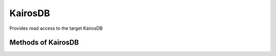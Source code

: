 KairosDB
--------

Provides read access to the target KairosDB


.. py:function:: kairosdb(url, oauth2=False)


Methods of KairosDB
^^^^^^^^^^^^^^^^^^^

.. py:function:: query(name, group_by = None, tags = None, start = -5, end = 0, time_unit='seconds', aggregators = None)

    ::

    Query kairosdb.

    :param name: Metric name.
    :type name: str

    :param group_by: List of fields to group by. Currently ignored.
    :type group_by: list

    :param tags: Filtering tags.
    :type tags: dict

    :param start: Relative start time. Default is 5. Should be greater than or equal 1.
    :type start: int

    :param end: End time. Default is 0. If not 0, then it should be greater than or equal to 1.
    :type end: int

    :param time_unit: Time unit ('seconds', 'minutes', 'hours'). Default is 'minutes'.
    :type time_unit: str.

    :param aggregators: List of aggregators.
    :type aggregators: list

    :return: Result queries.
    :rtype: dict
